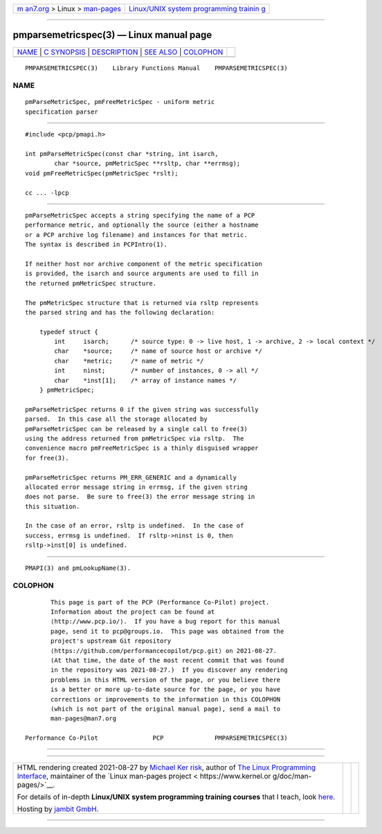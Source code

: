 .. container:: page-top

.. container:: nav-bar

   +----------------------------------+----------------------------------+
   | `m                               | `Linux/UNIX system programming   |
   | an7.org <../../../index.html>`__ | trainin                          |
   | > Linux >                        | g <http://man7.org/training/>`__ |
   | `man-pages <../index.html>`__    |                                  |
   +----------------------------------+----------------------------------+

--------------

pmparsemetricspec(3) — Linux manual page
========================================

+-----------------------------------+-----------------------------------+
| `NAME <#NAME>`__ \|               |                                   |
| `C SYNOPSIS <#C_SYNOPSIS>`__ \|   |                                   |
| `DESCRIPTION <#DESCRIPTION>`__ \| |                                   |
| `SEE ALSO <#SEE_ALSO>`__ \|       |                                   |
| `COLOPHON <#COLOPHON>`__          |                                   |
+-----------------------------------+-----------------------------------+
| .. container:: man-search-box     |                                   |
+-----------------------------------+-----------------------------------+

::

   PMPARSEMETRICSPEC(3)    Library Functions Manual    PMPARSEMETRICSPEC(3)

NAME
-------------------------------------------------

::

          pmParseMetricSpec, pmFreeMetricSpec - uniform metric
          specification parser


-------------------------------------------------------------

::

          #include <pcp/pmapi.h>

          int pmParseMetricSpec(const char *string, int isarch,
                  char *source, pmMetricSpec **rsltp, char **errmsg);
          void pmFreeMetricSpec(pmMetricSpec *rslt);

          cc ... -lpcp


---------------------------------------------------------------

::

          pmParseMetricSpec accepts a string specifying the name of a PCP
          performance metric, and optionally the source (either a hostname
          or a PCP archive log filename) and instances for that metric.
          The syntax is described in PCPIntro(1).

          If neither host nor archive component of the metric specification
          is provided, the isarch and source arguments are used to fill in
          the returned pmMetricSpec structure.

          The pmMetricSpec structure that is returned via rsltp represents
          the parsed string and has the following declaration:

              typedef struct {
                  int     isarch;      /* source type: 0 -> live host, 1 -> archive, 2 -> local context */
                  char    *source;     /* name of source host or archive */
                  char    *metric;     /* name of metric */
                  int     ninst;       /* number of instances, 0 -> all */
                  char    *inst[1];    /* array of instance names */
              } pmMetricSpec;

          pmParseMetricSpec returns 0 if the given string was successfully
          parsed.  In this case all the storage allocated by
          pmParseMetricSpec can be released by a single call to free(3)
          using the address returned from pmMetricSpec via rsltp.  The
          convenience macro pmFreeMetricSpec is a thinly disguised wrapper
          for free(3).

          pmParseMetricSpec returns PM_ERR_GENERIC and a dynamically
          allocated error message string in errmsg, if the given string
          does not parse.  Be sure to free(3) the error message string in
          this situation.

          In the case of an error, rsltp is undefined.  In the case of
          success, errmsg is undefined.  If rsltp->ninst is 0, then
          rsltp->inst[0] is undefined.


---------------------------------------------------------

::

          PMAPI(3) and pmLookupName(3).

COLOPHON
---------------------------------------------------------

::

          This page is part of the PCP (Performance Co-Pilot) project.
          Information about the project can be found at 
          ⟨http://www.pcp.io/⟩.  If you have a bug report for this manual
          page, send it to pcp@groups.io.  This page was obtained from the
          project's upstream Git repository
          ⟨https://github.com/performancecopilot/pcp.git⟩ on 2021-08-27.
          (At that time, the date of the most recent commit that was found
          in the repository was 2021-08-27.)  If you discover any rendering
          problems in this HTML version of the page, or you believe there
          is a better or more up-to-date source for the page, or you have
          corrections or improvements to the information in this COLOPHON
          (which is not part of the original manual page), send a mail to
          man-pages@man7.org

   Performance Co-Pilot               PCP              PMPARSEMETRICSPEC(3)

--------------

--------------

.. container:: footer

   +-----------------------+-----------------------+-----------------------+
   | HTML rendering        |                       | |Cover of TLPI|       |
   | created 2021-08-27 by |                       |                       |
   | `Michael              |                       |                       |
   | Ker                   |                       |                       |
   | risk <https://man7.or |                       |                       |
   | g/mtk/index.html>`__, |                       |                       |
   | author of `The Linux  |                       |                       |
   | Programming           |                       |                       |
   | Interface <https:     |                       |                       |
   | //man7.org/tlpi/>`__, |                       |                       |
   | maintainer of the     |                       |                       |
   | `Linux man-pages      |                       |                       |
   | project <             |                       |                       |
   | https://www.kernel.or |                       |                       |
   | g/doc/man-pages/>`__. |                       |                       |
   |                       |                       |                       |
   | For details of        |                       |                       |
   | in-depth **Linux/UNIX |                       |                       |
   | system programming    |                       |                       |
   | training courses**    |                       |                       |
   | that I teach, look    |                       |                       |
   | `here <https://ma     |                       |                       |
   | n7.org/training/>`__. |                       |                       |
   |                       |                       |                       |
   | Hosting by `jambit    |                       |                       |
   | GmbH                  |                       |                       |
   | <https://www.jambit.c |                       |                       |
   | om/index_en.html>`__. |                       |                       |
   +-----------------------+-----------------------+-----------------------+

--------------

.. container:: statcounter

   |Web Analytics Made Easy - StatCounter|

.. |Cover of TLPI| image:: https://man7.org/tlpi/cover/TLPI-front-cover-vsmall.png
   :target: https://man7.org/tlpi/
.. |Web Analytics Made Easy - StatCounter| image:: https://c.statcounter.com/7422636/0/9b6714ff/1/
   :class: statcounter
   :target: https://statcounter.com/
